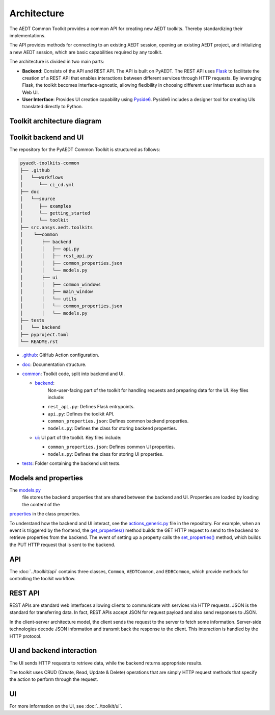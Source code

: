 .. _architecture:

Architecture
============

The AEDT Common Toolkit provides a common API for creating new AEDT toolkits.
Thereby standardizing their implementations.

The API provides methods for connecting to an existing AEDT session, opening an existing
AEDT project, and initializing a new AEDT session, which are basic capabilities required
by any toolkit.

The architecture is divided in two main parts:

- **Backend**: Consists of the API and REST API. The API is built on PyAEDT. The REST API uses
  `Flask <https://flask.palletsprojects.com/en/2.3.x/>`_ to facilitate the creation of a REST
  API that enables interactions between different services through HTTP requests. By leveraging
  Flask, the toolkit becomes interface-agnostic, allowing flexibility in choosing different user
  interfaces such as a Web UI.

- **User Interface**: Provides UI creation capability using
  `Pyside6 <https://doc.qt.io/qtforpython-6/quickstart.html>`_. Pyside6 includes a designer tool
  for creating UIs translated directly to Python.

Toolkit architecture diagram
~~~~~~~~~~~~~~~~~~~~~~~~~~~~

.. image:: ../_static/toolkit_architecture.png
  :width: 800
  :alt: Toolkit architecture

Toolkit backend and UI
~~~~~~~~~~~~~~~~~~~~~~

The repository for the PyAEDT Common Toolkit is structured as follows:

.. code-block:: text

   pyaedt-toolkits-common
   ├── .github
   │   └──workflows
   │      └── ci_cd.yml
   ├── doc
   │   └──source
   │      ├── examples
   │      └── getting_started
   │      └── toolkit
   ├── src.ansys.aedt.toolkits
   │    └──common
   │       ├── backend
   │       │   ├── api.py
   │       │   ├── rest_api.py
   │       │   ├── common_properties.json
   │       │   └── models.py
   │       ├── ui
   │       │   ├── common_windows
   │       │   ├── main_window
   │       │   └── utils
   │       │   └── common_properties.json
   │       │   └── models.py
   ├── tests
   │   └── backend
   ├── pyproject.toml
   └── README.rst

- `.github <https://github.com/ansys-internal/pyaedt-toolkits-common/tree/main/.github>`_: GitHub Action configuration.

- `doc <https://github.com/ansys-internal/pyaedt-toolkits-common/tree/main/doc>`_: Documentation structure.

- `common <https://github.com/ansys-internal/pyaedt-toolkits-common/tree/main/src/ansys/aedt/toolkits/common>`_:
  Toolkit code, split into backend and UI.

  - `backend <https://github.com/ansys-internal/pyaedt-toolkits-common/tree/main/src/ansys/aedt/toolkits/common/backend>`_:
     Non-user-facing part of the toolkit for handling requests and preparing data for the UI. Key files include:

    - ``rest_api.py``: Defines Flask entrypoints.
    - ``api.py``: Defines the toolkit API.
    - ``common_properties.json``: Defines common backend properties.
    - ``models.py``: Defines the class for storing backend properties.

  - `ui <https://github.com/ansys-internal/pyaedt-toolkits-common/tree/main/src/ansys/aedt/toolkits/common/ui>`_: UI part of
    the toolkit. Key files include:

    - ``common_properties.json``: Defines common UI properties.
    - ``models.py``: Defines the class for storing UI properties.

- `tests <https://github.com/ansys-internal/pyaedt-toolkits-common/tree/main/tests>`_: Folder containing the backend
  unit tests.

Models and properties
~~~~~~~~~~~~~~~~~~~~~

The `models.py <https://github.com/ansys-internal/pyaedt-toolkits-common/blob/main/src/ansys/aedt/toolkits/common/backend/models.py>`_
 file stores the backend properties that are shared between the backend and UI. Properties are loaded by loading the content of the
`properties <https://github.com/ansys-internal/pyaedt-toolkits-common/blob/main/src/ansys/aedt/toolkits/common/backend/common_properties.json>`_ in the class properties.

To understand how the backend and UI interact, see the `actions_generic.py <https://github.com/ansys-internal/pyaedt-toolkits-common/blob/main/src/ansys/aedt/toolkits/common/ui/actions_generic.py>`_
file in the repository. For example, when an event is triggered by the frontend, the
`get_properties() <https://github.com/ansys-internal/pyaedt-toolkits-common/blob/main/src/ansys/aedt/toolkits/common/ui/actions_generic.py#L143>`_
method builds the GET HTTP request to send to the backend to retrieve properties from the backend.
The event of setting up a property calls the `set_properties() <https://github.com/ansys-internal/pyaedt-toolkits-common/blob/main/src/ansys/aedt/toolkits/common/ui/actions_generic.py#L165>`_
method, which builds the PUT HTTP request that is sent to the backend.

API
~~~

The :doc:`../toolkit/api` contains three classes, ``Common``, ``AEDTCommon``, and ``EDBCommon``, which provide methods for
controlling the toolkit workflow.

REST API
~~~~~~~~

REST APIs are standard web interfaces allowing clients to communicate with services via HTTP requests.
JSON is the standard for transferring data. In fact, REST APIs accept JSON for request payload and also
send responses to JSON.

In the client-server architecture model, the client sends the request to the server to fetch some information.
Server-side technologies decode JSON information and transmit back the response to the client. This interaction
is handled by the HTTP protocol.

UI and backend interaction
~~~~~~~~~~~~~~~~~~~~~~~~~~

The UI sends HTTP requests to retrieve data, while the backend returns appropriate results.

The toolkit uses CRUD (Create, Read, Update & Delete) operations that are simply HTTP request methods
that specify the action to perform through the request.

UI
~~

For more information on the UI, see :doc:`../toolkit/ui`.
